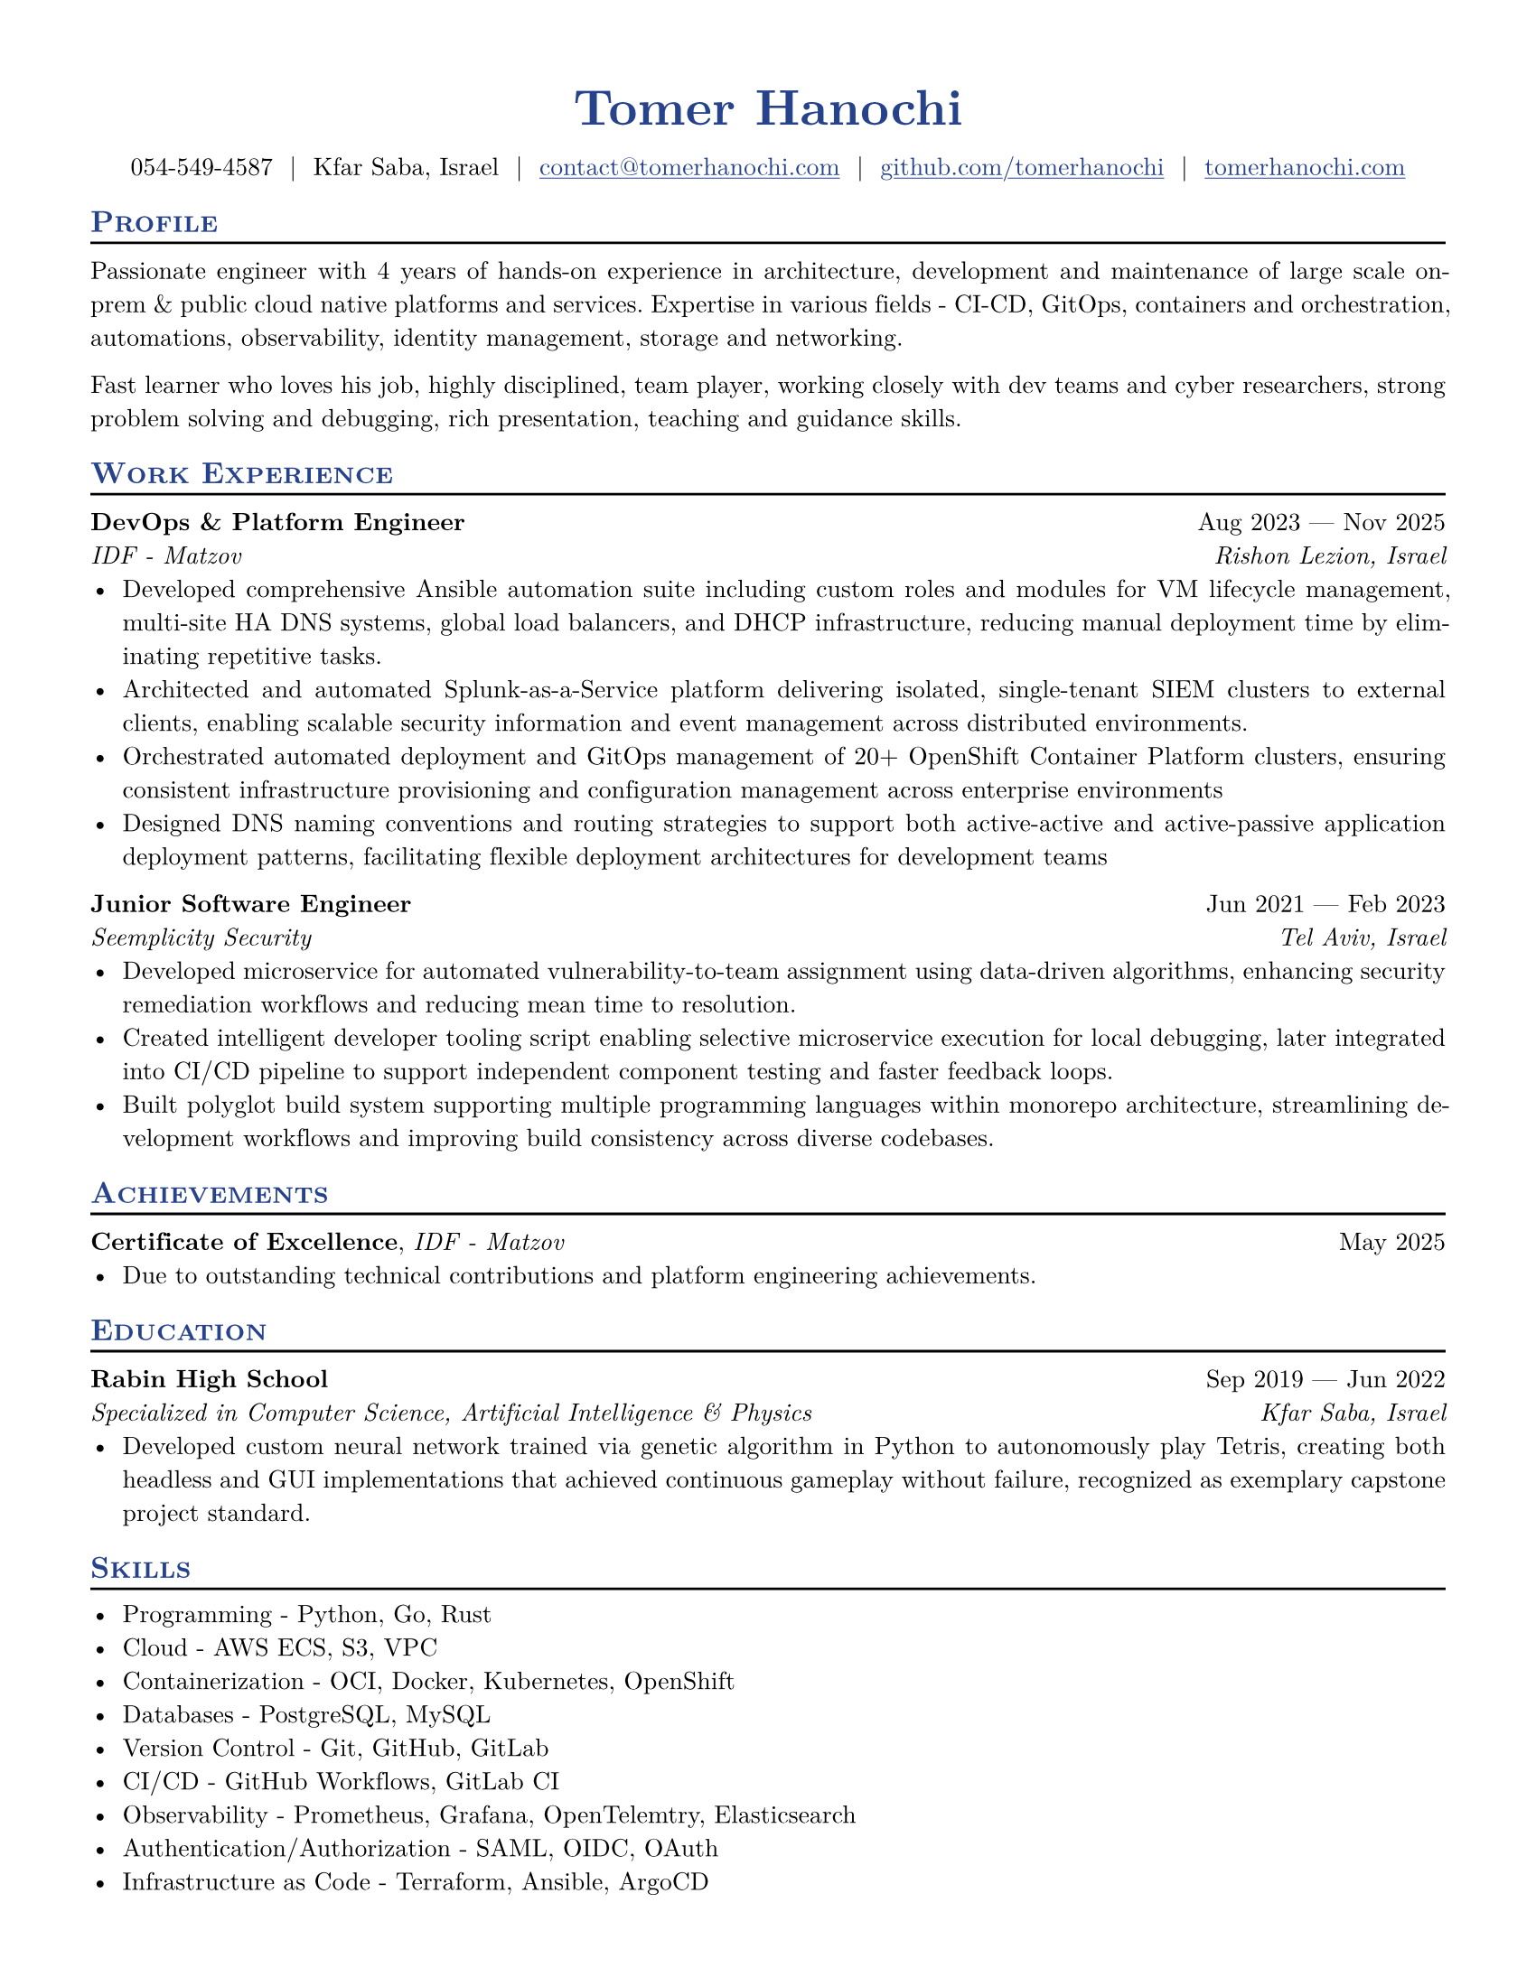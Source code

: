 #let resume(
  author: "",
  author-position: left,
  personal-info-position: left,
  pronouns: "",
  location: "",
  email: "",
  github: "",
  linkedin: "",
  phone: "",
  personal-site: "",
  accent-color: "#000000",
  font: "New Computer Modern",
  paper: "us-letter",
  author-font-size: 20pt,
  font-size: 10pt,
  body,
) = {

  // Sets document metadata
  set document(author: author, title: author)

  // Document-wide formatting, including font and margins
  set text(
    // LaTeX style font
    font: font,
    size: font-size,
    lang: "en",
    // Disable ligatures so ATS systems do not get confused when parsing fonts.
    ligatures: false
  )

  // Reccomended to have 0.5in margin on all sides
  set page(
    margin: (0.5in),
    paper: paper,
  )

  // Link styles
  show link: underline


  // Small caps for section titles
  show heading.where(level: 2): it => [
    #pad(top: 0pt, bottom: -10pt, [#smallcaps(it.body)])
    #line(length: 100%, stroke: 1pt)
  ]

  // Accent Color Styling
  show heading: set text(
    fill: rgb(accent-color),
  )

  show link: set text(
    fill: rgb(accent-color),
  )

  // Name will be aligned left, bold and big
  show heading.where(level: 1): it => [
    #set align(author-position)
    #set text(
      weight: 700,
      size: author-font-size,
    )
    #pad(it.body)
  ]

  // Level 1 Heading
  [= #(author)]

  // Personal Info Helper
  let contact-item(value, prefix: "", link-type: "") = {
    if value != "" {
      if link-type != "" {
        link(link-type + value)[#(prefix + value)]
      } else {
        value
      }
    }
  }

  // Personal Info
  pad(
    top: 0.25em,
    align(personal-info-position)[
      #{
        let items = (
          contact-item(pronouns),
          contact-item(phone),
          contact-item(location),
          contact-item(email, link-type: "mailto:"),
          contact-item(github, link-type: "https://"),
          contact-item(linkedin, link-type: "https://"),
          contact-item(personal-site, link-type: "https://"),
        )
        items.filter(x => x != none).join("  |  ")
      }
    ],
  )

  // Main body.
  set par(justify: true)

  body
}

// Generic two by two component for resume
#let generic-two-by-two(
  top-left: "",
  top-right: "",
  bottom-left: "",
  bottom-right: "",
) = {
  [
    #top-left #h(1fr) #top-right \
    #bottom-left #h(1fr) #bottom-right
  ]
}

// Generic one by two component for resume
#let generic-one-by-two(
  left: "",
  right: "",
) = {
  [
    #left #h(1fr) #right
  ]
}

// Cannot just use normal --- ligature becuase ligatures are disabled for good reasons
#let dates-helper(
  start-date: "",
  end-date: "",
) = {
  start-date + " " + $dash.em$ + " " + end-date
}

// Section components below
#let edu(
  institution: "",
  dates: "",
  degree: "",
  gpa: "",
  location: "",
  // Makes dates on upper right like rest of components
  consistent: false,
) = {
  if consistent {
    // edu-constant style (dates top-right, location bottom-right)
    generic-two-by-two(
      top-left: strong(institution),
      top-right: dates,
      bottom-left: emph(degree),
      bottom-right: emph(location),
    )
  } else {
    // original edu style (location top-right, dates bottom-right)
    generic-two-by-two(
      top-left: strong(institution),
      top-right: location,
      bottom-left: emph(degree),
      bottom-right: emph(dates),
    )
  }
}

#let work(
  title: "",
  dates: "",
  company: "",
  location: "",
) = {
  generic-two-by-two(
    top-left: strong(title),
    top-right: dates,
    bottom-left: emph(company),
    bottom-right: emph(location),
  )
}

#let project(
  role: "",
  name: "",
  url: "",
  dates: "",
) = {
  generic-one-by-two(
    left: {
      if role == "" {
        [*#name* #if url != "" and dates != "" [ (#link("https://" + url)[#url])]]
      } else {
        [*#role*, #name #if url != "" and dates != ""  [ (#link("https://" + url)[#url])]]
      }
    },
    right: {
      if dates == "" and url != "" {
        link("https://" + url)[#url]
      } else {
        dates
      }
    },
  )
}

#let certificates(
  name: "",
  issuer: "",
  url: "",
  date: "",
) = {
  [
    *#name*, #emph(issuer)
    #if url != "" {
      [ (#link("https://" + url)[#url])]
    }
    #h(1fr) #date
  ]
}

#let extracurriculars(
  activity: "",
  dates: "",
) = {
  generic-one-by-two(
    left: strong(activity),
    right: dates,
  )
}

#show: resume.with(
  author: "Tomer Hanochi",
  location: "Kfar Saba, Israel",
  email: "contact@tomerhanochi.com",
  github: "github.com/tomerhanochi",
  phone: "054-549-4587",
  personal-site: "tomerhanochi.com",
  accent-color: "#26428b",
  font: "New Computer Modern",
  paper: "us-letter",
  author-position: center,
  personal-info-position: center,
)

== Profile
Passionate engineer with 4 years of hands-on experience in architecture,
development and maintenance of large scale on-prem & public cloud
native platforms and services. Expertise in various fields - CI-CD, GitOps,
containers and orchestration, automations, observability, identity
management, storage and networking.

Fast learner who loves his job, highly disciplined, team player, working
closely with dev teams and cyber researchers, strong problem solving
and debugging, rich presentation, teaching and guidance skills.

== Work Experience

#work(
  title: "DevOps & Platform Engineer",
  location: "Rishon Lezion, Israel",
  company: "IDF - Matzov",
  dates: dates-helper(start-date: "Aug 2023", end-date: "Nov 2025"),
)
- Developed comprehensive Ansible automation suite including custom roles and modules for VM lifecycle management, multi-site HA DNS systems, global load balancers, and DHCP infrastructure, reducing manual deployment time by eliminating repetitive tasks.
- Architected and automated Splunk-as-a-Service platform delivering isolated, single-tenant SIEM clusters to external clients, enabling scalable security information and event management across distributed environments.
- Orchestrated automated deployment and GitOps management of 20+ OpenShift Container Platform clusters, ensuring consistent infrastructure provisioning and configuration management across enterprise environments
- Designed DNS naming conventions and routing strategies to support both active-active and active-passive application deployment patterns, facilitating flexible deployment architectures for development teams

#work(
  title: "Junior Software Engineer",
  location: "Tel Aviv, Israel",
  company: "Seemplicity Security",
  dates: dates-helper(start-date: "Jun 2021", end-date: "Feb 2023"),
)
- Developed microservice for automated vulnerability-to-team assignment using data-driven algorithms, enhancing security remediation workflows and reducing mean time to resolution.
- Created intelligent developer tooling script enabling selective microservice execution for local debugging, later integrated into CI/CD pipeline to support independent component testing and faster feedback loops.
- Built polyglot build system supporting multiple programming languages within monorepo architecture, streamlining development workflows and improving build consistency across diverse codebases.

== Achievements

#certificates(
  name: "Certificate of Excellence",
  issuer: "IDF - Matzov",
  date: "May 2025"
)
- Due to outstanding technical contributions and platform engineering achievements.

== Education

#edu(
  institution: "Rabin High School",
  location: "Kfar Saba, Israel",
  dates: dates-helper(start-date: "Sep 2019", end-date: "Jun 2022"),
  degree: "Specialized in Computer Science, Artificial Intelligence & Physics",
  consistent: true,
)
- Developed custom neural network trained via genetic algorithm in Python to autonomously play Tetris, creating both headless and GUI implementations that achieved continuous gameplay without failure, recognized as exemplary capstone project standard.

== Skills
- Programming - Python, Go, Rust
- Cloud - AWS ECS, S3, VPC
- Containerization - OCI, Docker, Kubernetes, OpenShift
- Databases - PostgreSQL, MySQL
- Version Control - Git, GitHub, GitLab
- CI/CD - GitHub Workflows, GitLab CI
- Observability - Prometheus, Grafana, OpenTelemtry, Elasticsearch
- Authentication/Authorization - SAML, OIDC, OAuth
- Infrastructure as Code - Terraform, Ansible, ArgoCD
